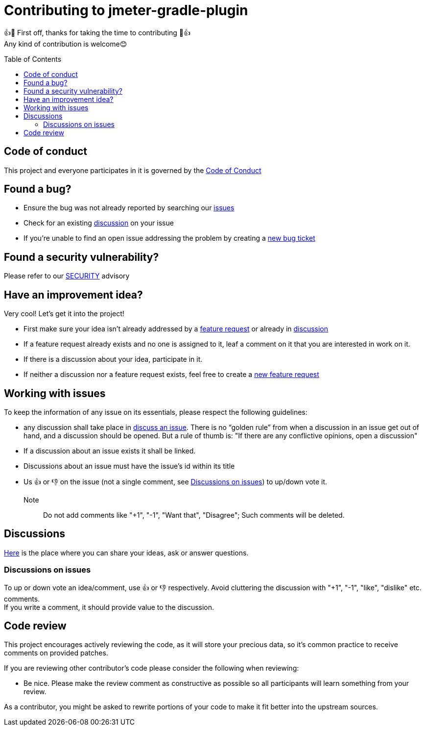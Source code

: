 = Contributing to jmeter-gradle-plugin
:toc:
:toc-placement!:
:gh_rp: https://github.com/qualersoft/jmeter-gradle-plugin

👍🎉 First off, thanks for taking the time to contributing 🎉👍 +
Any kind of contribution is welcome😊

toc::[]

== Code of conduct
This project and everyone participates in it is governed by the link:CODE_OF_CONDUCT.adoc[Code of Conduct]

== Found a bug?
* Ensure the bug was not already reported by searching our {gh_rp}/issues[issues]
* Check for an existing {gh_rp}/discussions[discussion] on your issue
* If you're unable to find an open issue addressing the problem by creating a {gh_rp}/issues/new?assignees=&labels=&template=bug_report.md&title=[new bug ticket]

== Found a security vulnerability?
Please refer to our link:SECURITY.adoc[SECURITY] advisory

== Have an improvement idea?
Very cool! Let's get it into the project!

* First make sure your idea isn't already addressed by a {gh_rp}/issues[feature request] or already in {gh_rp}/discussions[discussion]
* If a feature request already exists and no one is assigned to it, leaf a comment on it that you are interested in work on it.
* If there is a discussion about your idea, participate in it.
* If neither a discussion nor a feature request exists, feel free to create a {gh_rp}/issues/new?assignees=&labels=&template=feature_request.md&title=[new feature request]

== Working with issues
To keep the information of any issue on its essentials, please respect the following guidelines:

* any discussion shall take place in {gh_rp}/discussions/categories/issues[discuss an issue]. There is no "`golden rule`" from when a discussion in an issue get out of hand, and a discussion should be opened. But a rule of thumb is: "If there are any conflictive opinions, open a discussion"
* If a discussion about an issue exists it shall be linked.
* Discussions about an issue must have the issue's id within its title
* Us 👍 or 👎 on the issue (not a single comment, see <<Discussions on issues>>) to up/down vote it. +
Note:: Do not add comments like "+1", "-1", "Want that", "Disagree"; Such comments will be deleted.

== Discussions
{gh_rp}/discussions[Here] is the place where you can share your ideas, ask or answer questions.

=== Discussions on issues
To up or down vote an idea/comment, use 👍 or 👎 respectively. Avoid cluttering the discussion with "+1", "-1", "like", "dislike" etc. comments. +
If you write a comment, it should provide value to the discussion.

== Code review
This project encourages actively reviewing the code, as it will store your precious data, so it's common practice to receive comments on provided patches.

If you are reviewing other contributor's code please consider the following when reviewing:

* Be nice. Please make the review comment as constructive as possible so all participants will learn something from your review.

As a contributor, you might be asked to rewrite portions of your code to make it fit better into the upstream sources.
